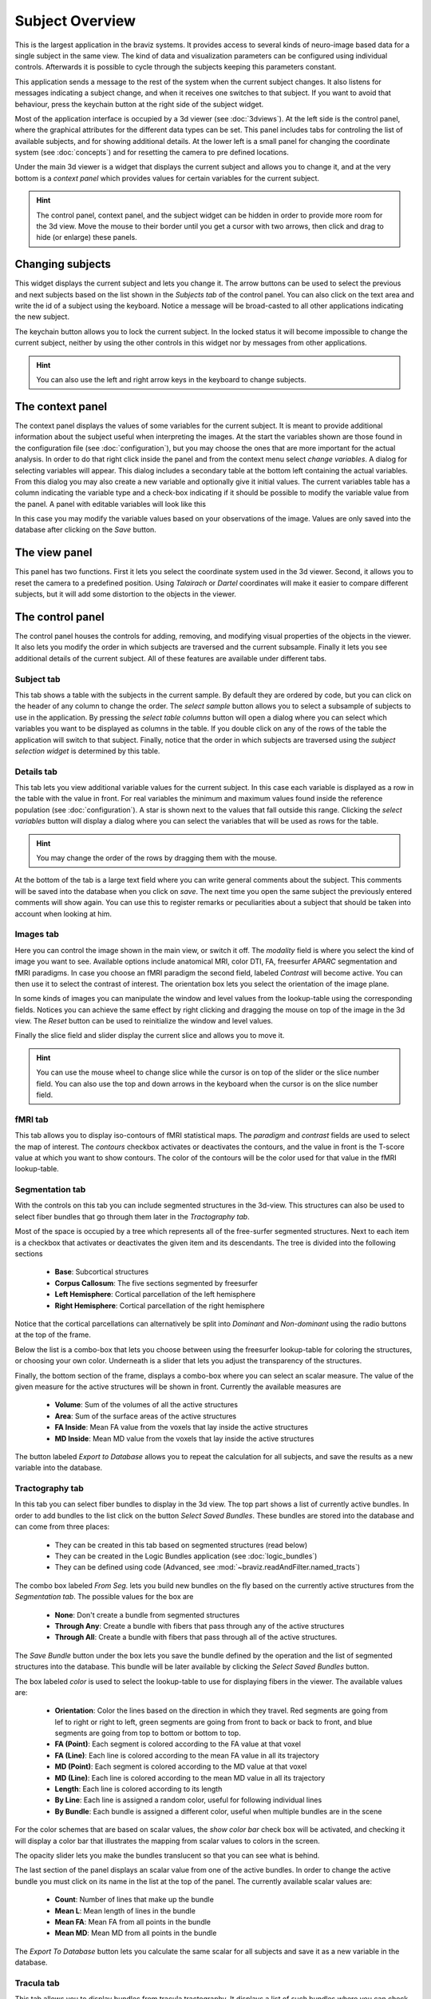 Subject Overview
==================

.. image:: images/subj_overview.png
    :align: center
    :width: 90%
    :alt: Subject overview screenshot

This is the largest application in the braviz systems. It provides access to several kinds of neuro-image based data
for a single subject in the same view. The kind of data and visualization parameters can be configured using individual
controls. Afterwards it is possible to cycle through the subjects keeping this parameters constant.

This application sends a message to the rest of the system when the current subject changes. It also listens for
messages indicating a subject change, and when it receives one switches to that subject. If you want to avoid that
behaviour, press the keychain button at the right side of the subject widget.

Most of the application interface is occupied by a 3d viewer (see :doc:`3dviews`). At the left side is the control
panel, where the graphical attributes for the different data types can be set. This panel includes tabs for controling
the list of available subjects, and for showing additional details.  At the lower left is a small panel for changing
the coordinate system (see :doc:`concepts`) and for resetting the camera to pre defined locations.

Under the main 3d viewer is a widget that displays the current subject and allows you to change it, and at the
very bottom is a *context panel* which provides values for certain variables for the current subject.

.. hint::
    The control panel, context panel, and the subject widget can be hidden in order to provide more room
    for the 3d view. Move the mouse to their border until you get
    a cursor with two arrows, then click and drag to hide (or enlarge) these panels.

Changing subjects
-------------------

.. image:: images/subject_overview/select_subject.png
    :align: center
    :alt: Subject selection widget

This widget displays the current subject and lets you change it. The arrow buttons can be used to select the
previous and next subjects based on the list shown in the *Subjects tab* of the control panel. You can also click
on the text area and write the id of a subject using the keyboard. Notice a message will be broad-casted to all other
applications indicating the new subject.

The keychain button allows you to lock the current subject. In the locked status it will become impossible to change
the current subject, neither by using the other controls in this widget nor by messages from other applications.

.. hint::
    You can also use the left and right arrow keys in the keyboard to change subjects.

The context panel
------------------

.. image:: images/subject_overview/context.png
    :align: center
    :width: 100%
    :alt: Context panel

The context panel displays the values of some variables for the current subject. It is meant to provide additional
information about the subject useful when interpreting the images. At the start the variables shown are those
found in the configuration file (see :doc:`configuration`), but you may choose the ones that are more important
for the actual analysis. In order to do that right click inside the panel and from the context menu select
*change variables*. A dialog for selecting variables will appear. This dialog includes a secondary table at the
bottom left containing the actual variables. From this dialog you may also create a new variable and
optionally give it initial values. The current variables table has a column indicating the variable type and a
check-box indicating if it should be possible to modify the variable value from the panel.
A panel with editable variables will look like this

.. image:: images/subject_overview/context_edit.png
    :align: center
    :width: 100%
    :alt: Context panel with editable variables

In this case you may modify the variable values based on your observations of the image. Values are only saved
into the database after clicking on the *Save* button.


The view panel
---------------

.. image:: images/subject_overview/view.png
    :align: center
    :width: 30%
    :alt: View panel

This panel has two functions. First it lets you select the coordinate system used in the 3d viewer. Second, it allows
you to reset the camera to a predefined position. Using *Talairach* or *Dartel* coordinates will make it easier to
compare different subjects, but it will add some distortion to the objects in the viewer.

The control panel
------------------

.. image:: images/subject_overview/control.png
    :align: center
    :width: 80%
    :alt: Control panel tabs

The control panel houses the controls for adding, removing, and modifying visual properties of the objects in the
viewer. It also lets you modify the order in which subjects are traversed and the current subsample. Finally it lets
you see additional details of the current subject. All of these features are available under different tabs.

Subject tab
^^^^^^^^^^^^

.. image:: images/subject_overview/subject_tab.png
    :align: center
    :width: 50%
    :alt: Subject tab

This tab shows a table with the subjects in the current sample. By default they are ordered by code, but you can
click on the header of any column to change the order. The *select sample* button allows you to select a subsample
of subjects to use in the application. By pressing the *select table columns* button will open a dialog where you
can select which variables you want to be displayed as columns in the table. If you double click on any of the rows
of the table the application will switch to that subject. Finally, notice that the order in which subjects are
traversed using the *subject selection widget* is determined by this table.

Details tab
^^^^^^^^^^^^

.. image:: images/subject_overview/details_tab.png
    :align: center
    :width: 50%
    :alt: Details tab

This tab lets you view additional variable values for the current subject. In this case each variable is displayed
as a row in the table with the value in front. For real variables the minimum and maximum values found inside the
reference population (see :doc:`configuration`). A star is shown next to the values that fall outside this range.
Clicking the *select variables* button will display a dialog where you can select the variables that will be used as
rows for the table.

.. hint::
    You may change the order of the rows by dragging them with the mouse.

At the bottom of the tab is a large text field where you can write general comments about the subject. This comments
will be saved into the database when you click on *save*. The next time you open the same subject the previously
entered comments will show again. You can use this to register remarks or peculiarities about a subject that should
be taken into account when looking at him.


Images tab
^^^^^^^^^^^^

.. image:: images/subject_overview/images_tab.png
    :align: center
    :width: 50%
    :alt: Images tab

Here you can control the image shown in the main view, or switch it off. The *modality* field is where you select the
kind of image you want to see. Available options include anatomical MRI, color DTI, FA, freesurfer *APARC* segmentation
and fMRI paradigms. In case you choose an fMRI paradigm the second field, labeled *Contrast* will become active. You
can then use it to select the contrast of interest.
The orientation box lets you select the orientation of the image plane.

In some kinds of images you can manipulate the window and level values from the lookup-table using the corresponding
fields. Notices you can achieve the same effect by right clicking and dragging the mouse on top of the image in the
3d view. The *Reset* button can be used to reinitialize the window and level values.

Finally the slice field and slider display the current slice and allows you to move it.

.. hint::
    You can use the mouse wheel to change slice while the cursor is on top of the slider or the slice number field.
    You can also use the top and down arrows in the keyboard when the cursor is on the slice number field.


fMRI tab
^^^^^^^^^^^^

.. image:: images/subject_overview/fmri_tab.png
    :align: center
    :width: 50%
    :alt: fMRI tab

This tab allows you to display iso-contours of fMRI statistical maps. The *paradigm* and *contrast* fields are used
to select the map of interest. The *contours* checkbox activates or deactivates the contours, and the value in front
is the T-score value at which you want to show contours. The color of the contours will be the color used for that
value in the fMRI lookup-table.

Segmentation tab
^^^^^^^^^^^^^^^^^^

.. image:: images/subject_overview/segmentation_tab.png
    :align: center
    :width: 50%
    :alt: Subject tab

With the controls on this tab you can include segmented structures in the 3d-view. This structures can also be used
to select fiber bundles that go through them later in the *Tractography tab*.

Most of the space is occupied by a tree which represents all of the free-surfer segmented structures. Next to each
item is a checkbox that activates or deactivates the given item and its descendants. The tree is divided into the
following sections

    -   **Base**: Subcortical structures
    -   **Corpus Callosum**: The five sections segmented by freesurfer
    -   **Left Hemisphere**: Cortical parcellation of the left hemisphere
    -   **Right Hemisphere**: Cortical parcellation of the right hemisphere

Notice that the cortical parcellations can alternatively be split into *Dominant* and *Non-dominant* using the
radio buttons at the top of the frame.

Below the list is a combo-box that lets you choose between using the freesurfer lookup-table for coloring the structures,
or choosing your own color. Underneath is a slider that lets you adjust the transparency of the structures.

Finally, the bottom section of the frame, displays a combo-box where you can select an scalar measure. The value of
the given measure for the active structures will be shown in front. Currently the available measures are

    -   **Volume**: Sum of the volumes of all the active structures
    -   **Area**: Sum of the surface areas of the active structures
    -   **FA Inside**: Mean FA value from the voxels that lay inside the active structures
    -   **MD Inside**: Mean MD value from the voxels that lay inside the active structures

The button labeled *Export to Database* allows you to repeat the calculation for all subjects, and save the results
as a new variable into the database.

Tractography tab
^^^^^^^^^^^^^^^^^^

.. image:: images/subject_overview/tractography_tab.png
    :align: center
    :width: 50%
    :alt: Tractography tab

In this tab you can select fiber bundles to display in the 3d view. The top part shows a list of currently active
bundles. In order to add bundles to the list click on the button *Select Saved Bundles*. These bundles are stored
into the database and can come from three places:

    -   They can be created in this tab based on segmented structures (read below)
    -   They can be created in the Logic Bundles application (see :doc:`logic_bundles`)
    -   They can be defined using code (Advanced, see :mod:`~braviz.readAndFilter.named_tracts`)

The combo box labeled *From Seg.* lets you build new bundles on the fly based on the currently active structures from
the *Segmentation tab*. The possible values for the box are

    -   **None**: Don't create a bundle from segmented structures
    -   **Through Any**: Create a bundle with fibers that pass through any of the active structures
    -   **Through All**: Create a bundle with fibers that pass through all of the active structures.

The *Save Bundle* button under the box lets you save the bundle defined by the operation and the list of segmented
structures into the database. This bundle will be later available by clicking the *Select Saved Bundles* button.

The box labeled *color* is used to select the lookup-table to use for displaying fibers in the viewer. The available
values are:

    -   **Orientation**:    Color the lines based on the direction in which they travel. Red segments are going from
        lef to right or right to left, green segments are going from front to back or back to front, and blue segments
        are going from top to bottom or bottom to top.
    -   **FA (Point)**: Each segment is colored according to the FA value at that voxel
    -   **FA (Line)**: Each line is colored according to the mean FA value in all its trajectory
    -   **MD (Point)**: Each segment is colored according to the MD value at that voxel
    -   **MD (Line)**: Each line is colored according to the mean MD value in all its trajectory
    -   **Length**: Each line is colored according to its length
    -   **By Line**: Each line is assigned a random color, useful for following individual lines
    -   **By Bundle**: Each bundle is assigned a different color, useful when multiple bundles are in the scene

For the color schemes that are based on scalar values, the *show color bar* check box will be activated, and checking
it will display a color bar that illustrates the mapping from scalar values to colors in the screen.

The opacity slider lets you make the bundles translucent so that you can see what is behind.

The last section of the panel displays an scalar value from one of the active bundles. In order to change the active
bundle you must click on its name in the list at the top of the panel. The currently available scalar values are:

    -   **Count**: Number of lines that make up the bundle
    -   **Mean L**: Mean length of lines in the bundle
    -   **Mean FA**: Mean FA from all points in the bundle
    -   **Mean MD**: Mean MD from all points in the bundle

The *Export To Database* button lets you calculate the same scalar for all subjects and save it as a new variable in
the database.

Tracula tab
^^^^^^^^^^^^^^^^^^

.. image:: images/subject_overview/tracula_tab.png
    :align: center
    :width: 50%
    :alt: Tracula tab

This tab allows you to display bundles from tracula tractography. It displays a list of such bundles where you can
check the ones you want to display. At the bottom there is an slider for controlling opacity of the bundles, lowering
it will allow you to see through them.

Surfaces tab
^^^^^^^^^^^^^^^^^^

.. image:: images/subject_overview/surfaces_tab.png
    :align: center
    :width: 50%
    :alt: Surfaces tab

The surfaces tab provides access to freesurfer surface reconstructions. First there are two check boxes which let
you activate or deactivate each hemisphere. Afterwards there is a combobox where you can select the surface you
want to see, in this application the selection is limited to *pial* and *white*. Afterwards there is another combobox
labeled *scalars* which lets you select the scalars and lookuptable that will be displayed. The current options are

    -   **Curv**: Curvature at each point
    -   **Avg. Curv**: Smoothed curvature map
    -   **Thickness**: Thickness of the cortex at the point
    -   **Sulc**: Height of each point with respect to the average surface (`source link <http://surfer.nmr.mgh.harvard.edu/fswiki/UserContributions/FAQ#Q.IamusingQDECtoexaminetheanatomicaldifferencesbetweentwogroupsofsubjects.Thesurface-basedmeasuresIcanselectarethickness.2Carea.2Carea.pial.2Csulc.2Ccurv.2Candjacobianwhite.Couldanybodytellmewhatanatomicalfeaturesthelaterthree.28sulc.2Ccurv.2Candjacobianwhite.29actuallymeasure.3F>`_)
    -   **Parcellation**: Parcelation based on Desikan-Killiany Atlas
    -   **Parcellation 2009**: Parcelation based on Destrieux Atlas
    -   **Parcellation DKT**: Parcelation based on DKT atlas
    -   **Broadman area**: Parcelation based on broadman areas (only a few regions)

For more information on freesurfer parcelations see `here <https://surfer.nmr.mgh.harvard.edu/fswiki/CorticalParcellation>`_

The *show color bar* check box is activated for color schemes showing scalar values, you may click on it to show
a color bar with the mapping from scalar values to colors.

.. hint::
    You may click and hold on a surface in order to query the value or label at any point.

Finally the opacity slider lets you add some transparency to the surfaces so that they don't occlude the scene.

Scenarios
------------

As seen above there are several ways in which you can configure this application for specific tasks. Setting up a
visualization may take a significant amount of time and effort. To avoid having to repeat the work, it is always a
good idea to save the application state often.

Application state is saved as a scenario. This scenarios include everything, from the active objects in the 3d
view to the camera position.

In order to save a scenario click on the *file* menu in the top bar, and afterwards *save scenario*. You will be
asked to provide a name and optionally a description.

To load a scenario go to the *file* menu and click on *load scenario*. A dialog containing the available scenarios will
open. This dilog contains the date in which scenarios were saved, the name and the description. They also show a
screenshot of the application taken at the moment the scenario was saved. To select a scenario double click on its name
and afterwards on the *ok* button.


.. image:: images/subject_overview/so_load_scenario.png
    :align: center
    :width: 70%
    :alt: Load scenario dialog

